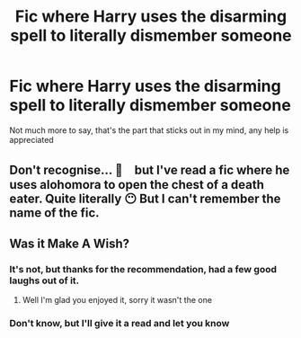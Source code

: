 #+TITLE: Fic where Harry uses the disarming spell to literally dismember someone

* Fic where Harry uses the disarming spell to literally dismember someone
:PROPERTIES:
:Author: The-Master-Dwarf
:Score: 12
:DateUnix: 1603465199.0
:DateShort: 2020-Oct-23
:FlairText: What's That Fic?
:END:
Not much more to say, that's the part that sticks out in my mind, any help is appreciated


** Don't recognise... 🤔　but I've read a fic where he uses alohomora to open the chest of a death eater. Quite literally 😶 But I can't remember the name of the fic.
:PROPERTIES:
:Author: Wiberg1
:Score: 2
:DateUnix: 1603492823.0
:DateShort: 2020-Oct-24
:END:


** Was it Make A Wish?
:PROPERTIES:
:Author: LiriStorm
:Score: 1
:DateUnix: 1603497180.0
:DateShort: 2020-Oct-24
:END:

*** It's not, but thanks for the recommendation, had a few good laughs out of it.
:PROPERTIES:
:Author: The-Master-Dwarf
:Score: 2
:DateUnix: 1603664148.0
:DateShort: 2020-Oct-26
:END:

**** Well I'm glad you enjoyed it, sorry it wasn't the one
:PROPERTIES:
:Author: LiriStorm
:Score: 2
:DateUnix: 1603665895.0
:DateShort: 2020-Oct-26
:END:


*** Don't know, but I'll give it a read and let you know
:PROPERTIES:
:Author: The-Master-Dwarf
:Score: 1
:DateUnix: 1603558370.0
:DateShort: 2020-Oct-24
:END:
